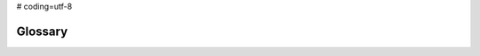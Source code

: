 # coding=utf-8

.. _glossary:

========
Glossary
========

.. glossary::

    prestans3 type
        in general this refers to the subclass of a prestans3 :class:`type <prestans3.types>`